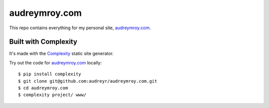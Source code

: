 ==============
audreymroy.com
==============

This repo contains everything for my personal site, `audreymroy.com`_.

Built with Complexity
---------------------

It's made with the `Complexity`_ static site generator.

Try out the code for `audreymroy.com`_ locally::

    $ pip install complexity
    $ git clone git@github.com:audreyr/audreymroy.com.git
    $ cd audreymroy.com
    $ complexity project/ www/
    
.. _`audreymroy.com`: http://audreymroy.com/
.. _`Complexity`: http://complexity.readthedocs.org/
